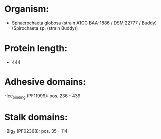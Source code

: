 * Organism:
- Sphaerochaeta globosa (strain ATCC BAA-1886 / DSM 22777 / Buddy) (Spirochaeta sp. (strain Buddy))
* Protein length:
- 444
* Adhesive domains:
-Ice_binding (PF11999): pos. 236 - 439
* Stalk domains:
-Big_2 (PF02368): pos. 35 - 114

